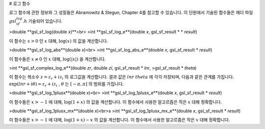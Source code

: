 # 로그 함수


로그 함수에 관한 정보와 그 성질들은 Abramowitz & Stegun, Chapter 4를 참고할 수 있습니다. 이 단원에서 기술된 함수들은 헤더 파일 :math:`gsl_sf_log.h` 기술되어 있습니다.

>double **gsl_sf_log(double *x*)**<br>
>int **gsl_sf_log_e**(double *x*, gsl_sf_result * * *result*)

이 함수는 :math:`x>0`  인 :math:`x` 대해, :math:`\log(x)`  의 값을 계산합니다.

>double **gsl_sf_log_abs**(double *x*)<br>
>int **gsl_sf_log_abs_e**(double *x*, gsl_sf_result * *result*)

이 함수들은 :math:`x \neq 0`  인 :math:`x` 대해, :math:`\log(|x|)`  을 계산합니다.

>int **gsl_sf_complex_log_e**(double *zr*, double *zi*, gsl_sf_result * *lnr*, >gsl_sf_result * *theta*)

이 함수는 복소수 :math:`z= z_r + i z_i`  의 로그값을 계산합니다. 결과 값은 :math:`lnr`  :math:`theta`  에 각각 저장되며, 다음과 같은 관계를 가집니다. :math:`\exp(lnr + i \theta) = z_r + i z_i`  , :math:`\theta`  는 :math:`[-\pi, \pi]`  의 범위를 가집니다.

>double **gsl_sf_log_1plusx**(double *x*)<br>
>int **gsl_sf_log_1plusx_e**(double *x*, gsl_sf_result * *result*)

이 함수들은 :math:`x>-1`  에 대해, :math:`\log(1+x)`  의 값을 계산합니다. 이 함수에서 사용한 알고르즘은 작은 :math:`x` 대해 정확합니다.

>double **gsl_sf_log_1plusx_mx**(double *x*)<br>s
>int **gsl_sf_log_1plusx_mx_e**(double *x*, gsl_sf_result * *result*)

이 함수들은 :math:`x>-1`  에 대해, :math:`\log(1+x)-x`  의 값을 계산합니다. 이 함수에서 사용한 알고르즘은 작은 :math:`x` 대해 정확합니다.
